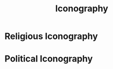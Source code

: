 :PROPERTIES:
:ID:       e8684b30-534b-455c-b304-71aa04e4701b
:END:
#+title: Iconography
        #+created: [2024-11-23 Sat 14:22]
        #+last_modified: [2024-11-23 Sat 14:22]
* Religious Iconography
:PROPERTIES:
:ID:       04c5a763-ac6d-4efa-9da5-addb6cb47728
:END:

* Political Iconography
:PROPERTIES:
:ID:       46844842-de72-4e1a-bd64-b62e3355fc93
:END:
